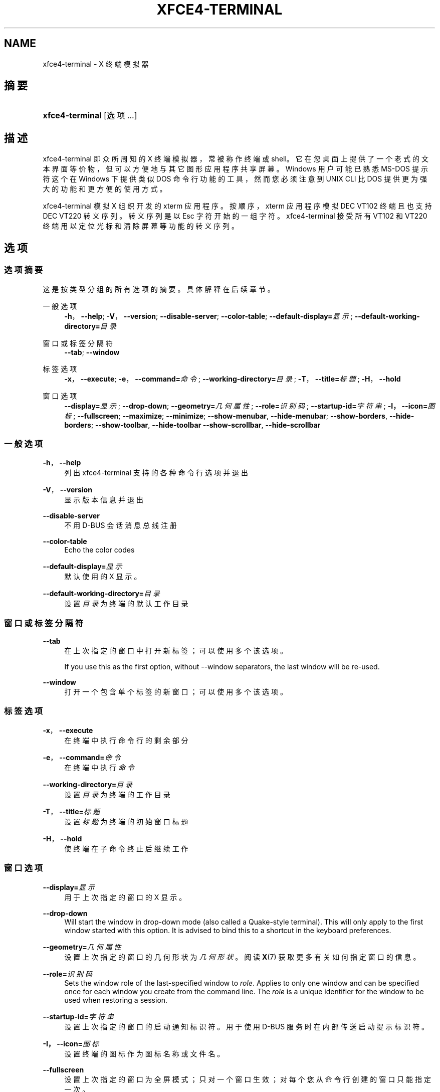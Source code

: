 '\" t
.\"     Title: xfce4-terminal
.\"    Author: Igor Zakharov <f2404@yandex.ru>
.\" Generator: DocBook XSL Stylesheets vsnapshot <http://docbook.sf.net/>
.\"      Date: 07/15/2017
.\"    Manual: Xfce
.\"    Source: xfce4-terminal 0.8.6
.\"  Language: English
.\"
.TH "XFCE4\-TERMINAL" "1" "07/15/2017" "xfce4-terminal 0\&.8\&.6" "Xfce"
.\" -----------------------------------------------------------------
.\" * Define some portability stuff
.\" -----------------------------------------------------------------
.\" ~~~~~~~~~~~~~~~~~~~~~~~~~~~~~~~~~~~~~~~~~~~~~~~~~~~~~~~~~~~~~~~~~
.\" http://bugs.debian.org/507673
.\" http://lists.gnu.org/archive/html/groff/2009-02/msg00013.html
.\" ~~~~~~~~~~~~~~~~~~~~~~~~~~~~~~~~~~~~~~~~~~~~~~~~~~~~~~~~~~~~~~~~~
.ie \n(.g .ds Aq \(aq
.el       .ds Aq '
.\" -----------------------------------------------------------------
.\" * set default formatting
.\" -----------------------------------------------------------------
.\" disable hyphenation
.nh
.\" disable justification (adjust text to left margin only)
.ad l
.\" -----------------------------------------------------------------
.\" * MAIN CONTENT STARTS HERE *
.\" -----------------------------------------------------------------
.SH "NAME"
xfce4-terminal \- X 终端模拟器
.SH "摘要"
.HP \w'\fBxfce4\-terminal\fR\ 'u
\fBxfce4\-terminal\fR [选项...]
.SH "描述"
.PP
xfce4\-terminal 即众所周知的 X 终端模拟器，常被称作终端或 shell。它在您桌面上提供了一个老式的文本界面等价物，但可以方便地与其它图形应用程序共享屏幕。Windows 用户可能已熟悉 MS\-DOS 提示符这个在 Windows 下提供类似 DOS 命令行功能的工具，然而您必须注意到 UNIX CLI 比 DOS 提供更为强大的功能和更方便的使用方式。
.PP
xfce4\-terminal 模拟 X 组织开发的
xterm
应用程序。按顺序，xterm
应用程序模拟 DEC VT102 终端且也支持 DEC VT220 转义序列。转义序列是以
Esc
字符开始的一组字符。xfce4\-terminal 接受所有 VT102 和 VT220 终端用以定位光标和清除屏幕等功能的转义序列。
.SH "选项"
.SS "选项摘要"
.PP
这是按类型分组的所有选项的摘要。具体解释在后续章节。
.PP
一般选项
.RS 4
\fB\-h\fR，\fB\-\-help\fR;
\fB\-V\fR，\fB\-\-version\fR;
\fB\-\-disable\-server\fR;
\fB\-\-color\-table\fR;
\fB\-\-default\-display=\fR\fB\fI显示\fR\fR;
\fB\-\-default\-working\-directory=\fR\fB\fI目录\fR\fR
.RE
.PP
窗口或标签分隔符
.RS 4
\fB\-\-tab\fR;
\fB\-\-window\fR
.RE
.PP
标签选项
.RS 4
\fB\-x\fR，\fB\-\-execute\fR;
\fB\-e\fR，\fB\-\-command=\fR\fB\fI命令\fR\fR;
\fB\-\-working\-directory=\fR\fB\fI目录\fR\fR;
\fB\-T\fR，\fB\-\-title=\fR\fB\fI标题\fR\fR;
\fB\-H\fR，\fB\-\-hold\fR
.RE
.PP
窗口选项
.RS 4
\fB\-\-display=\fR\fB\fI显示\fR\fR;
\fB\-\-drop\-down\fR;
\fB\-\-geometry=\fR\fB\fI几何属性\fR\fR;
\fB\-\-role=\fR\fB\fI识别码\fR\fR;
\fB\-\-startup\-id=\fR\fB\fI字符串\fR\fR;
\fB\-I，\-\-icon=\fR\fB\fI图标\fR\fR;
\fB\-\-fullscreen\fR;
\fB\-\-maximize\fR;
\fB\-\-minimize\fR;
\fB\-\-show\-menubar\fR,
\fB\-\-hide\-menubar\fR;
\fB\-\-show\-borders\fR,
\fB\-\-hide\-borders\fR;
\fB\-\-show\-toolbar\fR,
\fB\-\-hide\-toolbar\fR
\fB\-\-show\-scrollbar\fR,
\fB\-\-hide\-scrollbar\fR
.RE
.SS "一般选项"
.PP
\fB\-h\fR，\fB\-\-help\fR
.RS 4
列出 xfce4\-terminal 支持的各种命令行选项并退出
.RE
.PP
\fB\-V\fR，\fB\-\-version\fR
.RS 4
显示版本信息并退出
.RE
.PP
\fB\-\-disable\-server\fR
.RS 4
不用 D\-BUS 会话消息总线注册
.RE
.PP
\fB\-\-color\-table\fR
.RS 4
Echo the color codes
.RE
.PP
\fB\-\-default\-display=\fR\fB\fI显示\fR\fR
.RS 4
默认使用的 X 显示。
.RE
.PP
\fB\-\-default\-working\-directory=\fR\fB\fI目录\fR\fR
.RS 4
设置
\fI目录\fR
为终端的默认工作目录
.RE
.SS "窗口或标签分隔符"
.PP
\fB\-\-tab\fR
.RS 4
在上次指定的窗口中打开新标签；可以使用多个该选项。
.sp
If you use this as the first option, without \-\-window separators, the last window will be re\-used\&.
.RE
.PP
\fB\-\-window\fR
.RS 4
打开一个包含单个标签的新窗口；可以使用多个该选项。
.RE
.SS "标签选项"
.PP
\fB\-x\fR，\fB\-\-execute\fR
.RS 4
在终端中执行命令行的剩余部分
.RE
.PP
\fB\-e\fR，\fB\-\-command=\fR\fB\fI命令\fR\fR
.RS 4
在终端中执行
\fI命令\fR
.RE
.PP
\fB\-\-working\-directory=\fR\fB\fI目录\fR\fR
.RS 4
设置
\fI目录\fR
为终端的工作目录
.RE
.PP
\fB\-T\fR，\fB\-\-title=\fR\fB\fI标题\fR\fR
.RS 4
设置
\fI标题\fR
为终端的初始窗口标题
.RE
.PP
\fB\-H\fR，\fB\-\-hold\fR
.RS 4
使终端在子命令终止后继续工作
.RE
.SS "窗口选项"
.PP
\fB\-\-display=\fR\fB\fI显示\fR\fR
.RS 4
用于上次指定的窗口的 X 显示。
.RE
.PP
\fB\-\-drop\-down\fR
.RS 4
Will start the window in drop\-down mode (also called a Quake\-style terminal)\&. This will only apply to the first window started with this option\&. It is advised to bind this to a shortcut in the keyboard preferences\&.
.RE
.PP
\fB\-\-geometry=\fR\fB\fI几何属性\fR\fR
.RS 4
设置上次指定的窗口的几何形状为
\fI几何形状\fR。阅读
\fBX\fR(7)
获取更多有关如何指定窗口的信息。
.RE
.PP
\fB\-\-role=\fR\fB\fI识别码\fR\fR
.RS 4
Sets the window role of the last\-specified window to
\fIrole\fR\&. Applies to only one window and can be specified once for each window you create from the command line\&. The
\fIrole\fR
is a unique identifier for the window to be used when restoring a session\&.
.RE
.PP
\fB\-\-startup\-id=\fR\fB\fI字符串\fR\fR
.RS 4
设置上次指定的窗口的启动通知标识符。用于使用 D\-BUS 服务时在内部传送启动提示标识符。
.RE
.PP
\fB\-I，\-\-icon=\fR\fB\fI图标\fR\fR
.RS 4
设置终端的图标作为图标名称或文件名。
.RE
.PP
\fB\-\-fullscreen\fR
.RS 4
设置上次指定的窗口为全屏模式；只对一个窗口生效；对每个您从命令行创建的窗口只能指定一次。
.RE
.PP
\fB\-\-maximize\fR
.RS 4
设置上次指定的窗口为最大化模式；只对一个窗口生效；对每个您从命令行创建的窗口只能指定一次。
.RE
.PP
\fB\-\-minimize\fR
.RS 4
Set the last\-specified window into minimized mode; applies to only one window; can be specified once for each window you create from the command line\&.
.RE
.PP
\fB\-\-show\-menubar\fR
.RS 4
设置上次指定的窗口显示菜单栏。对每个您从命令行创建的窗口只能指定一次。
.RE
.PP
\fB\-\-hide\-menubar\fR
.RS 4
设置上次指定的窗口不显示菜单栏。对每个您从命令行创建的窗口只能指定一次。
.RE
.PP
\fB\-\-show\-borders\fR
.RS 4
设置上次指定的窗口显示窗口修饰。只对一个窗口生效。对每个您从命令行创建的窗口只能指定一次。
.RE
.PP
\fB\-\-hide\-borders\fR
.RS 4
设置上次指定的窗口不显示窗口修饰。只对一个窗口生效。对每个您从命令行创建的窗口只能指定一次。
.RE
.PP
\fB\-\-show\-toolbar\fR
.RS 4
Turn on the toolbar for the last\-specified window\&. Applies to only one window\&. Can be specified once for each window you create from the command line\&.
.RE
.PP
\fB\-\-hide\-toolbar\fR
.RS 4
Turn off the toolbar for the last\-specified window\&. Applies to only one window\&. Can be specified once for each window you create from the command line\&.
.RE
.PP
\fB\-\-show\-scrollbar\fR
.RS 4
Turn on the scrollbar for the last\-specified window\&. Scrollbar position is taken from the settings; if position is None, the default position is Right side\&. Applies to only one window\&. Can be specified once for each window you create from the command line\&.
.RE
.PP
\fB\-\-hide\-scrollbar\fR
.RS 4
Turn off the scrollbar for the last\-specified window\&. Applies to only one window\&. Can be specified once for each window you create from the command line\&.
.RE
.PP
\fB\-\-font=\fR\fB\fIfont\fR\fR
.RS 4
Set the terminal font\&.
.RE
.PP
\fB\-\-zoom=\fR\fB\fIzoom\fR\fR
.RS 4
Set the zoom level: the font size will be multiplied by this level\&. The range is from \-7 to 7, default is 0\&. Each step multiplies the size by 1\&.2, i\&.e\&. level 7 is 3\&.5831808 (1\&.2^7) times larger than the default size\&.
.RE
.SH "例子"
.PP
xfce4\-terminal \-\-geometry 80x40 \-\-command mutt \-\-tab \-\-command mc
.RS 4
打开一个 80 列 40 行几何形状且有两个标签的新终端窗口，第一个标签运行程序
\fBmutt\fR，第二个标签运行
\fBmc\fR。
.RE
.SH "环境"
.PP
xfce4\-terminal uses the Basedir Specification as defined on
\m[blue]\fBFreedesktop\&.org\fR\m[]\&\s-2\u[1]\d\s+2
to locate its data and configuration files\&. This means that file locations will be specified as a path relative to the directories described in the specification\&.
.PP
\fI${XDG_CONFIG_HOME}\fR
.RS 4
第一个基本目录去找配置文件。其默认设为
~/\&.config/。
.RE
.PP
\fI${XDG_CONFIG_DIRS}\fR
.RS 4
以冒号分隔包含配置数据的基本目录列表。应用程序默认会在
${sysconfdir}/xdg/
中查找。\fI${sysconfdir}\fR
值取决于程序如何编译且对于二进制软件包通常为
/etc/。
.RE
.PP
\fI${XDG_DATA_HOME}\fR
.RS 4
用于用户个人数据文件的根目录。默认设置为
~/\&.local/share/。
.RE
.PP
\fI${XDG_DATA_DIRS}\fR
.RS 4
一系列优先排列的除
\fI${XDG_DATA_HOME}\fR
基本目录之外与搜索数据文件有关的基本目录。这些目录之间应该以冒号分隔。
.RE
.SH "文件"
.PP
${XDG_CONFIG_DIRS}/xfce4/terminal/terminalrc
.RS 4
这是包含控制 xfce4\-terminal 感观的首选项的配置文件的位置。
.RE
.SH "参见"
.PP
\fBbash\fR(1),
\fBX\fR(7)
.SH "AUTHORS"
.PP
\fBIgor Zakharov\fR <\&f2404@yandex\&.ru\&>
.RS 4
开发者
.RE
.PP
\fBNick Schermer\fR <\&nick@xfce\&.org\&>
.RS 4
开发者
.RE
.PP
\fBBenedikt Meurer\fR <\&benny@xfce\&.org\&>
.br
软件开发者, os\-cillation, 系统开发, 
.RS 4
开发者
.RE
.SH "NOTES"
.IP " 1." 4
Freedesktop.org
.RS 4
\%http://freedesktop.org/
.RE
